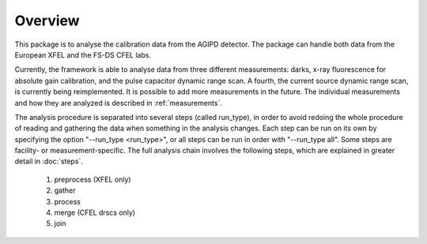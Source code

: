 Overview
========

This package is to analyse the calibration data from the AGIPD detector.
The package can handle both data from the European XFEL and the FS-DS CFEL labs.

Currently, the framework is able to analyse data from three different measurements: darks, x-ray fluorescence for absolute gain calibration, and the pulse capacitor dynamic range scan.  A fourth, the current source dynamic range scan, is currently being reimplemented.  It is possible to add more measurements in the future.  The individual measurements and how they are analyzed is described in :ref:`measurements`.



The analysis procedure is separated into several steps (called run_type), in
order to avoid redoing the whole procedure of reading and gathering the data
when something in the analysis changes.  Each step can be run on its own by
specifying the option "--run_type <run_type>", or all steps can be run in order
with "--run_type all". Some steps are facility- or measurement-specific.  The full analysis
chain involves the following steps, which are explained in greater detail in :doc:`steps`.

   1. preprocess (XFEL only)
   2. gather
   3. process
   4. merge (CFEL drscs only)
   5. join


